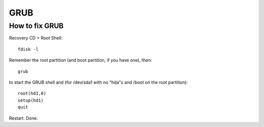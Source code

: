 ****
GRUB
****
How to fix GRUB
===============
Recovery CD > Root Shell::

    fdisk -l

Remember the root partition (and boot partition, if you have one), then::

    grub

to start the GRUB shell and (for /dev/sda1 with no "hda"s and /boot on the root partition)::

    root(hd1,0)
    setup(hd1)
    quit

Restart. Done.
